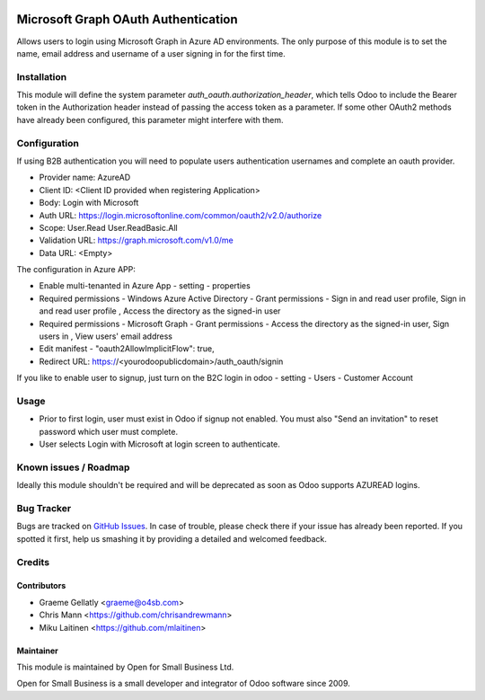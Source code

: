 .. image:: https://img.shields.io/badge/licence-AGPL--3-blue.svg
   :target: http://www.gnu.org/licenses/agpl-3.0-standalone.html
   :alt: License: AGPL-3

====================================
Microsoft Graph OAuth Authentication
====================================

Allows users to login using Microsoft Graph in Azure AD environments.
The only purpose of this module is to set the name, email address and
username of a user signing in for the first time.

Installation
============

This module will define the system parameter `auth_oauth.authorization_header`, which tells Odoo
to include the Bearer token in the Authorization header instead of passing the access token
as a parameter. If some other OAuth2 methods have already been configured, this parameter might
interfere with them.

Configuration
=============

If using B2B authentication you will need to populate users
authentication usernames and complete an oauth provider.

- Provider name: AzureAD
- Client ID: <Client ID provided when registering Application>
- Body: Login with Microsoft
- Auth URL: https://login.microsoftonline.com/common/oauth2/v2.0/authorize
- Scope: User.Read User.ReadBasic.All
- Validation URL: https://graph.microsoft.com/v1.0/me
- Data URL: <Empty>

The configuration in Azure APP:

- Enable multi-tenanted in Azure App - setting - properties
- Required permissions - Windows Azure Active Directory - Grant permissions - Sign in and read user profile, Sign in and read user profile , Access the directory as the signed-in user
- Required permissions - Microsoft Graph - Grant permissions - Access the directory as the signed-in user, Sign users in , View users' email address
- Edit manifest - "oauth2AllowImplicitFlow": true,
- Redirect URL: https://<yourodoopublicdomain>/auth_oauth/signin

If you like to enable user to signup, just turn on the B2C login in odoo - setting - Users - Customer Account

Usage
=====

- Prior to first login, user must exist in Odoo if signup not enabled. You must also "Send an invitation" to reset password which user must complete.
- User selects Login with Microsoft at login screen to authenticate.

Known issues / Roadmap
======================

Ideally this module shouldn't be required and will be deprecated
as soon as Odoo supports AZUREAD logins.

Bug Tracker
===========

Bugs are tracked on `GitHub Issues
<https://github.com/odoonz/account/issues>`_. In case of trouble, please
check there if your issue has already been reported. If you spotted it first,
help us smashing it by providing a detailed and welcomed feedback.

Credits
=======

Contributors
------------

* Graeme Gellatly <graeme@o4sb.com>
* Chris Mann <https://github.com/chrisandrewmann>
* Miku Laitinen <https://github.com/mlaitinen>

Maintainer
----------

This module is maintained by Open for Small Business Ltd.

Open for Small Business is a small developer and integrator of Odoo software since 2009.
